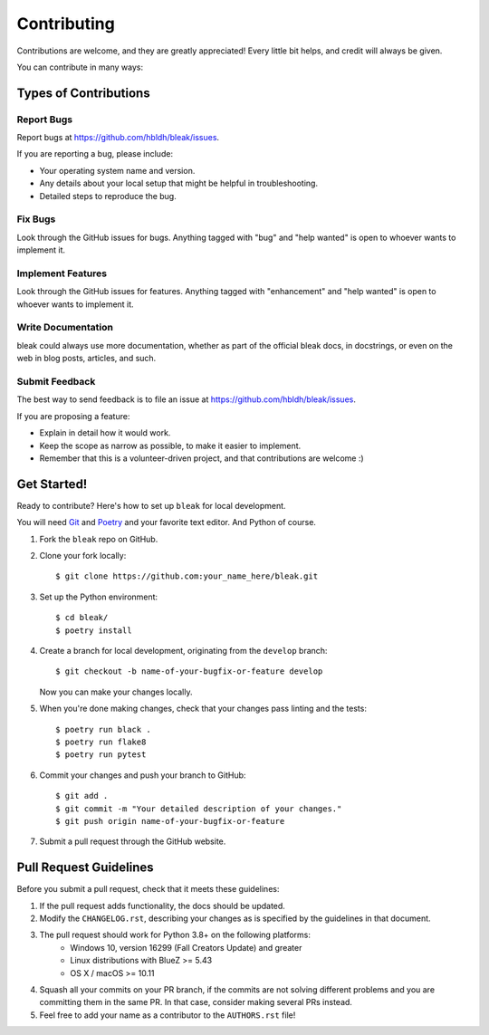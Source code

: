.. highlight:: shell

============
Contributing
============

Contributions are welcome, and they are greatly appreciated! Every
little bit helps, and credit will always be given.

You can contribute in many ways:

Types of Contributions
----------------------

Report Bugs
~~~~~~~~~~~

Report bugs at https://github.com/hbldh/bleak/issues.

If you are reporting a bug, please include:

* Your operating system name and version.
* Any details about your local setup that might be helpful in troubleshooting.
* Detailed steps to reproduce the bug.

Fix Bugs
~~~~~~~~

Look through the GitHub issues for bugs. Anything tagged with "bug"
and "help wanted" is open to whoever wants to implement it.

Implement Features
~~~~~~~~~~~~~~~~~~

Look through the GitHub issues for features. Anything tagged with "enhancement"
and "help wanted" is open to whoever wants to implement it.

Write Documentation
~~~~~~~~~~~~~~~~~~~

bleak could always use more documentation, whether as part of the
official bleak docs, in docstrings, or even on the web in blog posts,
articles, and such.

Submit Feedback
~~~~~~~~~~~~~~~

The best way to send feedback is to file an issue at
https://github.com/hbldh/bleak/issues.

If you are proposing a feature:

* Explain in detail how it would work.
* Keep the scope as narrow as possible, to make it easier to implement.
* Remember that this is a volunteer-driven project, and that contributions
  are welcome :)

Get Started!
------------

Ready to contribute? Here's how to set up ``bleak`` for local development.

You will need `Git <https://git-scm.com>`_ and `Poetry <https://python-poetry.org>`_
and your favorite text editor. And Python of course.

1. Fork the ``bleak`` repo on GitHub.
2. Clone your fork locally::

    $ git clone https://github.com:your_name_here/bleak.git

3. Set up the Python environment::

    $ cd bleak/
    $ poetry install

4. Create a branch for local development, originating from the ``develop`` branch::

    $ git checkout -b name-of-your-bugfix-or-feature develop

   Now you can make your changes locally.

5. When you're done making changes, check that your changes pass linting and the tests::

    $ poetry run black .
    $ poetry run flake8
    $ poetry run pytest

6. Commit your changes and push your branch to GitHub::

    $ git add .
    $ git commit -m "Your detailed description of your changes."
    $ git push origin name-of-your-bugfix-or-feature

7. Submit a pull request through the GitHub website.

Pull Request Guidelines
-----------------------

Before you submit a pull request, check that it meets these guidelines:

1. If the pull request adds functionality, the docs should be updated.
2. Modify the ``CHANGELOG.rst``, describing your changes as is specified by the
   guidelines in that document.
3. The pull request should work for Python 3.8+ on the following platforms:
    - Windows 10, version 16299 (Fall Creators Update) and greater
    - Linux distributions with BlueZ >= 5.43
    - OS X / macOS >= 10.11
4. Squash all your commits on your PR branch, if the commits are not solving
   different problems and you are committing them in the same PR. In that case,
   consider making several PRs instead.
5. Feel free to add your name as a contributor to the ``AUTHORS.rst`` file!
